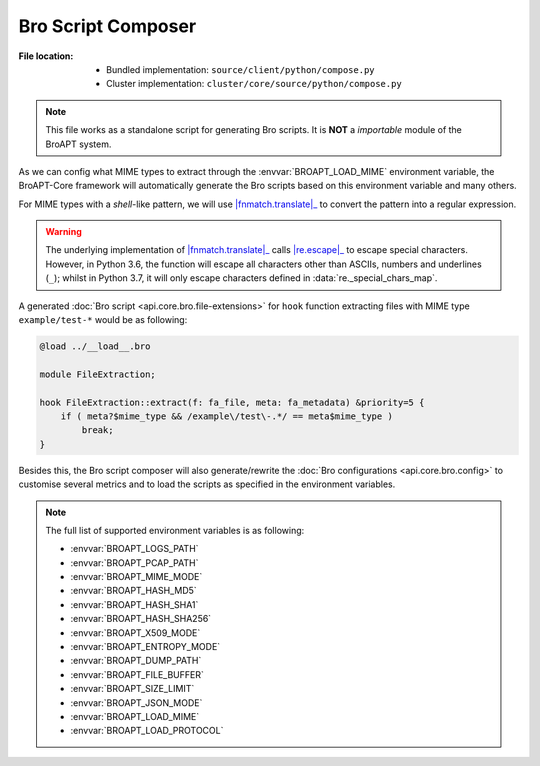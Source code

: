 -------------------
Bro Script Composer
-------------------

:File location:

   * Bundled implementation: ``source/client/python/compose.py``
   * Cluster implementation: ``cluster/core/source/python/compose.py``

.. note::

   This file works as a standalone script for generating Bro scripts.
   It is **NOT** a *importable* module of the BroAPT system.

As we can config what MIME types to extract through the :envvar:`BROAPT_LOAD_MIME`
environment variable, the BroAPT-Core framework will automatically generate the
Bro scripts based on this environment variable and many others.

For MIME types with a *shell*-like pattern, we will use |fnmatch.translate|_
to convert the pattern into a regular expression.

.. |fnmatch.translate| replace:: :func:`fnmatch.translate`
.. _fnmatch.translate: https://docs.python.org/3/library/fnmatch.html#fnmatch.translate

.. warning::

   The underlying implementation of |fnmatch.translate|_ calls |re.escape|_
   to escape special characters. However, in Python 3.6, the function will
   escape all characters other than ASCIIs, numbers and underlines (``_``);
   whilst in Python 3.7, it will only escape characters defined in
   :data:`re._special_chars_map`.

.. |re.escape| replace:: :func:`re.escape`
.. _re.escape: https://docs.python.org/3/library/re.html#re.escape

A generated :doc:`Bro script <api.core.bro.file-extensions>` for ``hook`` function
extracting files with MIME type ``example/test-*`` would be as following:

.. code:: zeek

   @load ../__load__.bro

   module FileExtraction;

   hook FileExtraction::extract(f: fa_file, meta: fa_metadata) &priority=5 {
       if ( meta?$mime_type && /example\/test\-.*/ == meta$mime_type )
           break;
   }

Besides this, the Bro script composer will also generate/rewrite the
:doc:`Bro configurations <api.core.bro.config>` to customise several
metrics and to load the scripts as specified in the environment variables.

.. note::

   The full list of supported environment variables is as following:

   * :envvar:`BROAPT_LOGS_PATH`
   * :envvar:`BROAPT_PCAP_PATH`
   * :envvar:`BROAPT_MIME_MODE`
   * :envvar:`BROAPT_HASH_MD5`
   * :envvar:`BROAPT_HASH_SHA1`
   * :envvar:`BROAPT_HASH_SHA256`
   * :envvar:`BROAPT_X509_MODE`
   * :envvar:`BROAPT_ENTROPY_MODE`
   * :envvar:`BROAPT_DUMP_PATH`
   * :envvar:`BROAPT_FILE_BUFFER`
   * :envvar:`BROAPT_SIZE_LIMIT`
   * :envvar:`BROAPT_JSON_MODE`
   * :envvar:`BROAPT_LOAD_MIME`
   * :envvar:`BROAPT_LOAD_PROTOCOL`
